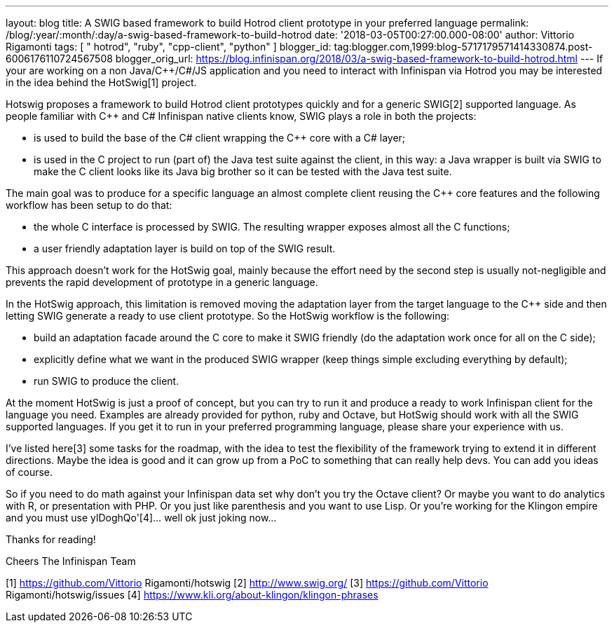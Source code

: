 ---
layout: blog
title: A SWIG based framework to build Hotrod client prototype in your preferred language
permalink: /blog/:year/:month/:day/a-swig-based-framework-to-build-hotrod
date: '2018-03-05T00:27:00.000-08:00'
author: Vittorio Rigamonti
tags: [ " hotrod", "ruby", "cpp-client", "python" ]
blogger_id: tag:blogger.com,1999:blog-5717179571414330874.post-6006176110724567508
blogger_orig_url: https://blog.infinispan.org/2018/03/a-swig-based-framework-to-build-hotrod.html
---
If your are working on a non Java/C++/C#/JS application and you need to
interact with Infinispan via Hotrod you may be interested in the idea
behind the HotSwig[1] project.

Hotswig proposes a framework to build Hotrod client prototypes quickly
and for a generic SWIG[2] supported language.
As people familiar with C++ and C# Infinispan native clients know, SWIG
plays a role in both the projects:


* is used to build the base of the C# client wrapping the C++ core with
a C# layer;
* is used in the C++ project to run (part of) the Java test suite
against the client, in this way: a Java wrapper is built via SWIG to
make the C++ client looks like its Java big brother so it can be tested
with the Java test suite.


The main goal was to produce for a specific language an almost complete
client reusing the C++ core features and the following workflow has been
setup to do that:


* the whole C++ interface is processed by SWIG. The resulting wrapper
exposes almost all the C++ functions;
* a user friendly adaptation layer is build on top of the SWIG result.


This approach doesn't work for the HotSwig goal, mainly because the
effort need by the second step is usually not-negligible and prevents
the rapid development of prototype in a generic language.

In the HotSwig approach, this limitation is removed moving the
adaptation layer from the target language to the C++ side and then
letting SWIG generate a ready to use client prototype. So the HotSwig
workflow is the following:


* build an adaptation facade around the C++ core to make it SWIG
friendly (do the adaptation work once for all on the C++ side);
* explicitly define what we want in the produced SWIG wrapper (keep
things simple excluding everything by default);
* run SWIG to produce the client.


At the moment HotSwig is just a proof of concept, but you can try to run
it and produce a ready to work Infinispan client for the language you
need. Examples are already provided for python, ruby and Octave, but
HotSwig should work with all the SWIG supported languages. If you get it
to run in your preferred programming language, please share your
experience with us.

I've listed here[3] some tasks for the roadmap, with the idea to test
the flexibility of the framework trying to extend it in different
directions. Maybe the idea is good and it can grow up from a PoC to
something that can really help devs. You can add you ideas of course.

So if you need to do math against your Infinispan data set why don't you
try the Octave client? Or maybe you want to do analytics with R, or
presentation with PHP. Or you just like parenthesis and you want to use
Lisp. Or you're working for the Klingon empire and you must use
ylDoghQo'[4]... well ok just joking now...

Thanks for reading!

Cheers
The Infinispan Team


[1] https://github.com/Vittorio Rigamonti/hotswig
[2] http://www.swig.org/
[3] https://github.com/Vittorio Rigamonti/hotswig/issues
[4] https://www.kli.org/about-klingon/klingon-phrases
